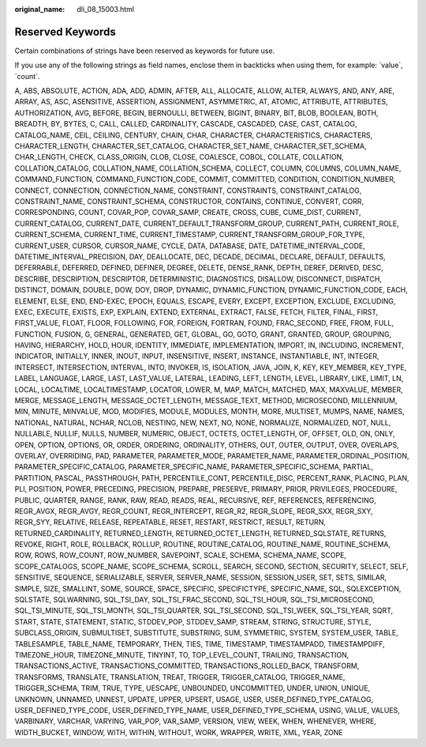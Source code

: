 :original_name: dli_08_15003.html

.. _dli_08_15003:

Reserved Keywords
=================

Certain combinations of strings have been reserved as keywords for future use.

If you use any of the following strings as field names, enclose them in backticks when using them, for example: \`value`, \`count`.

A, ABS, ABSOLUTE, ACTION, ADA, ADD, ADMIN, AFTER, ALL, ALLOCATE, ALLOW, ALTER, ALWAYS, AND, ANY, ARE, ARRAY, AS, ASC, ASENSITIVE, ASSERTION, ASSIGNMENT, ASYMMETRIC, AT, ATOMIC, ATTRIBUTE, ATTRIBUTES, AUTHORIZATION, AVG, BEFORE, BEGIN, BERNOULLI, BETWEEN, BIGINT, BINARY, BIT, BLOB, BOOLEAN, BOTH, BREADTH, BY, BYTES, C, CALL, CALLED, CARDINALITY, CASCADE, CASCADED, CASE, CAST, CATALOG, CATALOG_NAME, CEIL, CEILING, CENTURY, CHAIN, CHAR, CHARACTER, CHARACTERISTICS, CHARACTERS, CHARACTER_LENGTH, CHARACTER_SET_CATALOG, CHARACTER_SET_NAME, CHARACTER_SET_SCHEMA, CHAR_LENGTH, CHECK, CLASS_ORIGIN, CLOB, CLOSE, COALESCE, COBOL, COLLATE, COLLATION, COLLATION_CATALOG, COLLATION_NAME, COLLATION_SCHEMA, COLLECT, COLUMN, COLUMNS, COLUMN_NAME, COMMAND_FUNCTION, COMMAND_FUNCTION_CODE, COMMIT, COMMITTED, CONDITION, CONDITION_NUMBER, CONNECT, CONNECTION, CONNECTION_NAME, CONSTRAINT, CONSTRAINTS, CONSTRAINT_CATALOG, CONSTRAINT_NAME, CONSTRAINT_SCHEMA, CONSTRUCTOR, CONTAINS, CONTINUE, CONVERT, CORR, CORRESPONDING, COUNT, COVAR_POP, COVAR_SAMP, CREATE, CROSS, CUBE, CUME_DIST, CURRENT, CURRENT_CATALOG, CURRENT_DATE, CURRENT_DEFAULT_TRANSFORM_GROUP, CURRENT_PATH, CURRENT_ROLE, CURRENT_SCHEMA, CURRENT_TIME, CURRENT_TIMESTAMP, CURRENT_TRANSFORM_GROUP_FOR_TYPE, CURRENT_USER, CURSOR, CURSOR_NAME, CYCLE, DATA, DATABASE, DATE, DATETIME_INTERVAL_CODE, DATETIME_INTERVAL_PRECISION, DAY, DEALLOCATE, DEC, DECADE, DECIMAL, DECLARE, DEFAULT, DEFAULTS, DEFERRABLE, DEFERRED, DEFINED, DEFINER, DEGREE, DELETE, DENSE_RANK, DEPTH, DEREF, DERIVED, DESC, DESCRIBE, DESCRIPTION, DESCRIPTOR, DETERMINISTIC, DIAGNOSTICS, DISALLOW, DISCONNECT, DISPATCH, DISTINCT, DOMAIN, DOUBLE, DOW, DOY, DROP, DYNAMIC, DYNAMIC_FUNCTION, DYNAMIC_FUNCTION_CODE, EACH, ELEMENT, ELSE, END, END-EXEC, EPOCH, EQUALS, ESCAPE, EVERY, EXCEPT, EXCEPTION, EXCLUDE, EXCLUDING, EXEC, EXECUTE, EXISTS, EXP, EXPLAIN, EXTEND, EXTERNAL, EXTRACT, FALSE, FETCH, FILTER, FINAL, FIRST, FIRST_VALUE, FLOAT, FLOOR, FOLLOWING, FOR, FOREIGN, FORTRAN, FOUND, FRAC_SECOND, FREE, FROM, FULL, FUNCTION, FUSION, G, GENERAL, GENERATED, GET, GLOBAL, GO, GOTO, GRANT, GRANTED, GROUP, GROUPING, HAVING, HIERARCHY, HOLD, HOUR, IDENTITY, IMMEDIATE, IMPLEMENTATION, IMPORT, IN, INCLUDING, INCREMENT, INDICATOR, INITIALLY, INNER, INOUT, INPUT, INSENSITIVE, INSERT, INSTANCE, INSTANTIABLE, INT, INTEGER, INTERSECT, INTERSECTION, INTERVAL, INTO, INVOKER, IS, ISOLATION, JAVA, JOIN, K, KEY, KEY_MEMBER, KEY_TYPE, LABEL, LANGUAGE, LARGE, LAST, LAST_VALUE, LATERAL, LEADING, LEFT, LENGTH, LEVEL, LIBRARY, LIKE, LIMIT, LN, LOCAL, LOCALTIME, LOCALTIMESTAMP, LOCATOR, LOWER, M, MAP, MATCH, MATCHED, MAX, MAXVALUE, MEMBER, MERGE, MESSAGE_LENGTH, MESSAGE_OCTET_LENGTH, MESSAGE_TEXT, METHOD, MICROSECOND, MILLENNIUM, MIN, MINUTE, MINVALUE, MOD, MODIFIES, MODULE, MODULES, MONTH, MORE, MULTISET, MUMPS, NAME, NAMES, NATIONAL, NATURAL, NCHAR, NCLOB, NESTING, NEW, NEXT, NO, NONE, NORMALIZE, NORMALIZED, NOT, NULL, NULLABLE, NULLIF, NULLS, NUMBER, NUMERIC, OBJECT, OCTETS, OCTET_LENGTH, OF, OFFSET, OLD, ON, ONLY, OPEN, OPTION, OPTIONS, OR, ORDER, ORDERING, ORDINALITY, OTHERS, OUT, OUTER, OUTPUT, OVER, OVERLAPS, OVERLAY, OVERRIDING, PAD, PARAMETER, PARAMETER_MODE, PARAMETER_NAME, PARAMETER_ORDINAL_POSITION, PARAMETER_SPECIFIC_CATALOG, PARAMETER_SPECIFIC_NAME, PARAMETER_SPECIFIC_SCHEMA, PARTIAL, PARTITION, PASCAL, PASSTHROUGH, PATH, PERCENTILE_CONT, PERCENTILE_DISC, PERCENT_RANK, PLACING, PLAN, PLI, POSITION, POWER, PRECEDING, PRECISION, PREPARE, PRESERVE, PRIMARY, PRIOR, PRIVILEGES, PROCEDURE, PUBLIC, QUARTER, RANGE, RANK, RAW, READ, READS, REAL, RECURSIVE, REF, REFERENCES, REFERENCING, REGR_AVGX, REGR_AVGY, REGR_COUNT, REGR_INTERCEPT, REGR_R2, REGR_SLOPE, REGR_SXX, REGR_SXY, REGR_SYY, RELATIVE, RELEASE, REPEATABLE, RESET, RESTART, RESTRICT, RESULT, RETURN, RETURNED_CARDINALITY, RETURNED_LENGTH, RETURNED_OCTET_LENGTH, RETURNED_SQLSTATE, RETURNS, REVOKE, RIGHT, ROLE, ROLLBACK, ROLLUP, ROUTINE, ROUTINE_CATALOG, ROUTINE_NAME, ROUTINE_SCHEMA, ROW, ROWS, ROW_COUNT, ROW_NUMBER, SAVEPOINT, SCALE, SCHEMA, SCHEMA_NAME, SCOPE, SCOPE_CATALOGS, SCOPE_NAME, SCOPE_SCHEMA, SCROLL, SEARCH, SECOND, SECTION, SECURITY, SELECT, SELF, SENSITIVE, SEQUENCE, SERIALIZABLE, SERVER, SERVER_NAME, SESSION, SESSION_USER, SET, SETS, SIMILAR, SIMPLE, SIZE, SMALLINT, SOME, SOURCE, SPACE, SPECIFIC, SPECIFICTYPE, SPECIFIC_NAME, SQL, SQLEXCEPTION, SQLSTATE, SQLWARNING, SQL_TSI_DAY, SQL_TSI_FRAC_SECOND, SQL_TSI_HOUR, SQL_TSI_MICROSECOND, SQL_TSI_MINUTE, SQL_TSI_MONTH, SQL_TSI_QUARTER, SQL_TSI_SECOND, SQL_TSI_WEEK, SQL_TSI_YEAR, SQRT, START, STATE, STATEMENT, STATIC, STDDEV_POP, STDDEV_SAMP, STREAM, STRING, STRUCTURE, STYLE, SUBCLASS_ORIGIN, SUBMULTISET, SUBSTITUTE, SUBSTRING, SUM, SYMMETRIC, SYSTEM, SYSTEM_USER, TABLE, TABLESAMPLE, TABLE_NAME, TEMPORARY, THEN, TIES, TIME, TIMESTAMP, TIMESTAMPADD, TIMESTAMPDIFF, TIMEZONE_HOUR, TIMEZONE_MINUTE, TINYINT, TO, TOP_LEVEL_COUNT, TRAILING, TRANSACTION, TRANSACTIONS_ACTIVE, TRANSACTIONS_COMMITTED, TRANSACTIONS_ROLLED_BACK, TRANSFORM, TRANSFORMS, TRANSLATE, TRANSLATION, TREAT, TRIGGER, TRIGGER_CATALOG, TRIGGER_NAME, TRIGGER_SCHEMA, TRIM, TRUE, TYPE, UESCAPE, UNBOUNDED, UNCOMMITTED, UNDER, UNION, UNIQUE, UNKNOWN, UNNAMED, UNNEST, UPDATE, UPPER, UPSERT, USAGE, USER, USER_DEFINED_TYPE_CATALOG, USER_DEFINED_TYPE_CODE, USER_DEFINED_TYPE_NAME, USER_DEFINED_TYPE_SCHEMA, USING, VALUE, VALUES, VARBINARY, VARCHAR, VARYING, VAR_POP, VAR_SAMP, VERSION, VIEW, WEEK, WHEN, WHENEVER, WHERE, WIDTH_BUCKET, WINDOW, WITH, WITHIN, WITHOUT, WORK, WRAPPER, WRITE, XML, YEAR, ZONE

